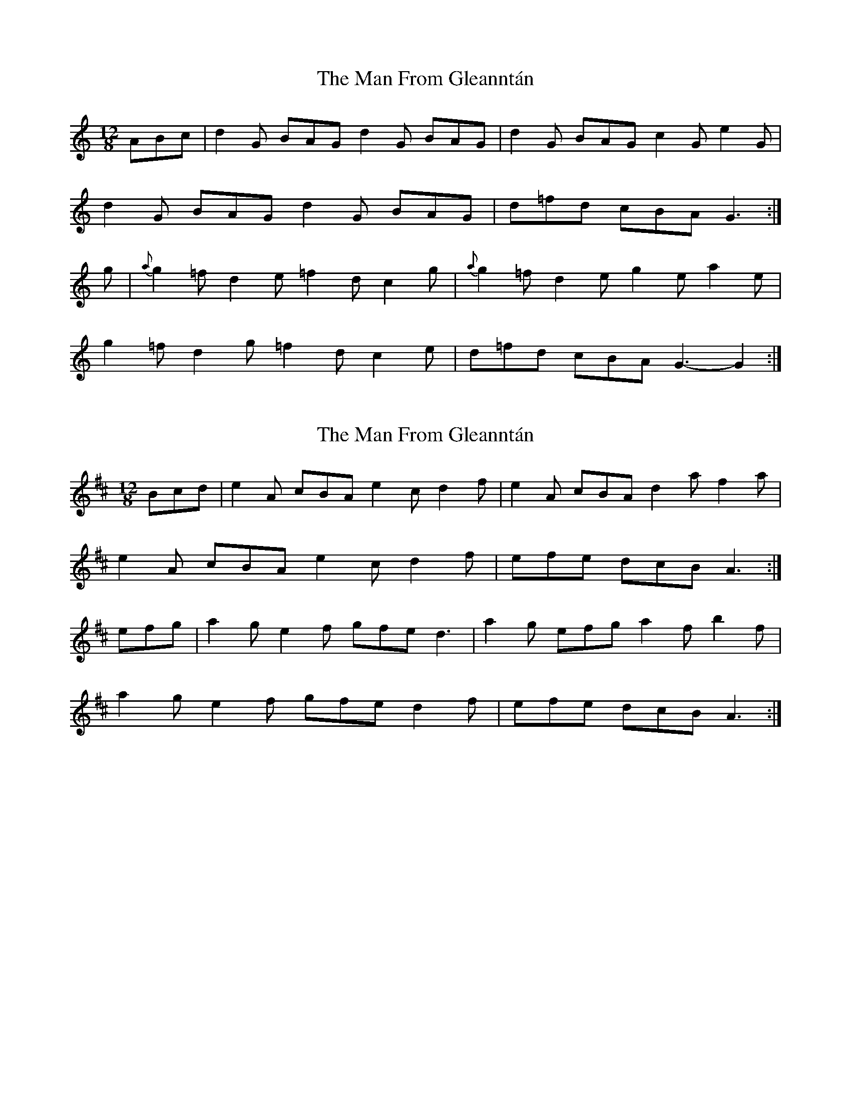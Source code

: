 X: 1
T: Man From Gleanntán, The
Z: Aurélien Corneille
S: https://thesession.org/tunes/16125#setting30398
R: slide
M: 12/8
L: 1/8
K: Gmix
ABc|d2G BAG d2G BAG|d2G BAG c2G e2G|
d2G BAG d2G BAG|d=fd cBA G3:|
g|{a}g2=f d2e =f2d c2g|{a}g2=f d2e g2e a2e|
g2=f d2g =f2d c2e|d=fd cBA G3-G2:|
X: 2
T: Man From Gleanntán, The
Z: Aurélien Corneille
S: https://thesession.org/tunes/16125#setting30436
R: slide
M: 12/8
L: 1/8
K: Amix
Bcd|e2A cBA e2c d2f|e2A cBA d2a f2a|
e2A cBA e2c d2f|efe dcB A3:|
efg|a2g e2f gfe d3 |a2g efg a2f b2f|
a2g e2f gfe d2f|efe dcB A3:|
